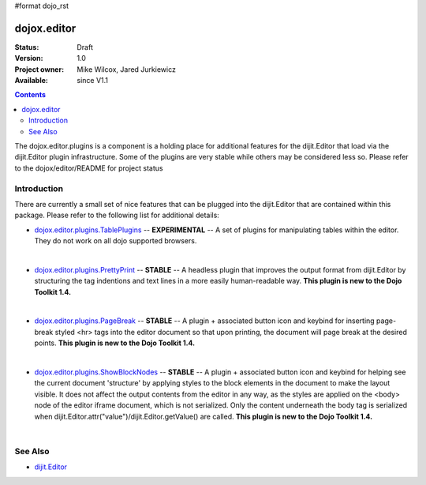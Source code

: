 #format dojo_rst

dojox.editor
============

:Status: Draft
:Version: 1.0
:Project owner: Mike Wilcox, Jared Jurkiewicz
:Available: since V1.1

.. contents::
   :depth: 2

The dojox.editor.plugins is a component is a holding place for additional features for the dijit.Editor that load via the dijit.Editor plugin infrastructure.  Some of the plugins are very stable while others may be considered less so.  Please refer to the dojox/editor/README for project status

============
Introduction
============

There are currently a small set of nice features that can be plugged into the dijit.Editor that are contained within this package.  Please refer to the following list for additional details:

* `dojox.editor.plugins.TablePlugins <dojox/editor/plugins/TablePlugins>`_  -- **EXPERIMENTAL** -- A set of plugins for manipulating tables within the editor.  They do not work on all dojo supported browsers.

| 

* `dojox.editor.plugins.PrettyPrint <dojox/editor/plugins/PrettyPrint>`_  -- **STABLE**  -- A headless plugin that improves the output format from dijit.Editor by structuring the tag indentions and text lines in a more easily human-readable way.  **This plugin is new to the Dojo Toolkit 1.4.**

|

* `dojox.editor.plugins.PageBreak <dojox/editor/plugins/PageBreak>`_ -- **STABLE**  -- A plugin + associated button icon and keybind for inserting page-break styled <hr> tags into the editor document so that upon printing, the document will page break at the desired points.  **This plugin is new to the Dojo Toolkit 1.4.**

|

* `dojox.editor.plugins.ShowBlockNodes <dojox/editor/plugins/ShowBlockNodes>`_  -- **STABLE** -- A plugin + associated button icon and keybind for helping see the current document 'structure' by applying styles to the block elements in the document to make the layout visible.  It does not affect the output contents from the editor in any way, as the styles are applied on the <body> node of the editor iframe document, which is not serialized.  Only the content underneath the body tag is serialized when dijit.Editor.attr("value")/dijit.Editor.getValue() are called.  **This plugin is new to the Dojo Toolkit 1.4.**

|


========
See Also
========

* `dijit.Editor <dijit/Editor>`_
